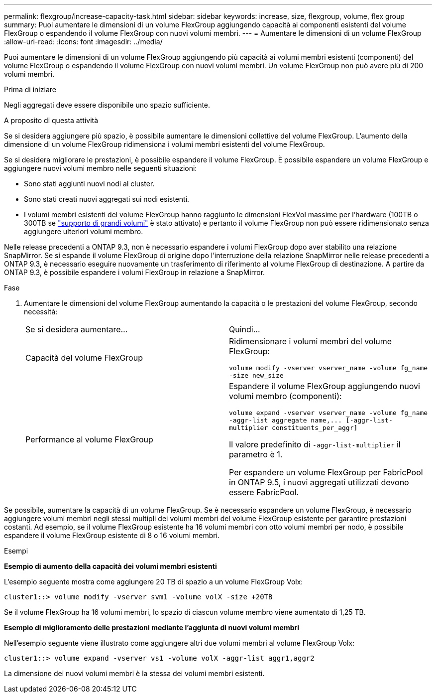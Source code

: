 ---
permalink: flexgroup/increase-capacity-task.html 
sidebar: sidebar 
keywords: increase, size, flexgroup, volume, flex group 
summary: Puoi aumentare le dimensioni di un volume FlexGroup aggiungendo capacità ai componenti esistenti del volume FlexGroup o espandendo il volume FlexGroup con nuovi volumi membri. 
---
= Aumentare le dimensioni di un volume FlexGroup
:allow-uri-read: 
:icons: font
:imagesdir: ../media/


[role="lead"]
Puoi aumentare le dimensioni di un volume FlexGroup aggiungendo più capacità ai volumi membri esistenti (componenti) del volume FlexGroup o espandendo il volume FlexGroup con nuovi volumi membri. Un volume FlexGroup non può avere più di 200 volumi membri.

.Prima di iniziare
Negli aggregati deve essere disponibile uno spazio sufficiente.

.A proposito di questa attività
Se si desidera aggiungere più spazio, è possibile aumentare le dimensioni collettive del volume FlexGroup. L'aumento della dimensione di un volume FlexGroup ridimensiona i volumi membri esistenti del volume FlexGroup.

Se si desidera migliorare le prestazioni, è possibile espandere il volume FlexGroup. È possibile espandere un volume FlexGroup e aggiungere nuovi volumi membro nelle seguenti situazioni:

* Sono stati aggiunti nuovi nodi al cluster.
* Sono stati creati nuovi aggregati sui nodi esistenti.
* I volumi membri esistenti del volume FlexGroup hanno raggiunto le dimensioni FlexVol massime per l'hardware (100TB o 300TB se link:../volumes/enable-large-vol-file-support-task.html["supporto di grandi volumi"] è stato attivato) e pertanto il volume FlexGroup non può essere ridimensionato senza aggiungere ulteriori volumi membro.


Nelle release precedenti a ONTAP 9.3, non è necessario espandere i volumi FlexGroup dopo aver stabilito una relazione SnapMirror. Se si espande il volume FlexGroup di origine dopo l'interruzione della relazione SnapMirror nelle release precedenti a ONTAP 9.3, è necessario eseguire nuovamente un trasferimento di riferimento al volume FlexGroup di destinazione. A partire da ONTAP 9.3, è possibile espandere i volumi FlexGroup in relazione a SnapMirror.

.Fase
. Aumentare le dimensioni del volume FlexGroup aumentando la capacità o le prestazioni del volume FlexGroup, secondo necessità:
+
|===


| Se si desidera aumentare... | Quindi... 


 a| 
Capacità del volume FlexGroup
 a| 
Ridimensionare i volumi membri del volume FlexGroup:

`volume modify -vserver vserver_name -volume fg_name -size new_size`



 a| 
Performance al volume FlexGroup
 a| 
Espandere il volume FlexGroup aggiungendo nuovi volumi membro (componenti):

`+volume expand -vserver vserver_name -volume fg_name -aggr-list aggregate name,... [-aggr-list-multiplier constituents_per_aggr]+`

Il valore predefinito di `-aggr-list-multiplier` il parametro è 1.

Per espandere un volume FlexGroup per FabricPool in ONTAP 9.5, i nuovi aggregati utilizzati devono essere FabricPool.

|===


Se possibile, aumentare la capacità di un volume FlexGroup. Se è necessario espandere un volume FlexGroup, è necessario aggiungere volumi membri negli stessi multipli dei volumi membri del volume FlexGroup esistente per garantire prestazioni costanti. Ad esempio, se il volume FlexGroup esistente ha 16 volumi membri con otto volumi membri per nodo, è possibile espandere il volume FlexGroup esistente di 8 o 16 volumi membri.

.Esempi
*Esempio di aumento della capacità dei volumi membri esistenti*

L'esempio seguente mostra come aggiungere 20 TB di spazio a un volume FlexGroup Volx:

[listing]
----
cluster1::> volume modify -vserver svm1 -volume volX -size +20TB
----
Se il volume FlexGroup ha 16 volumi membri, lo spazio di ciascun volume membro viene aumentato di 1,25 TB.

*Esempio di miglioramento delle prestazioni mediante l'aggiunta di nuovi volumi membri*

Nell'esempio seguente viene illustrato come aggiungere altri due volumi membri al volume FlexGroup Volx:

[listing]
----
cluster1::> volume expand -vserver vs1 -volume volX -aggr-list aggr1,aggr2
----
La dimensione dei nuovi volumi membri è la stessa dei volumi membri esistenti.
